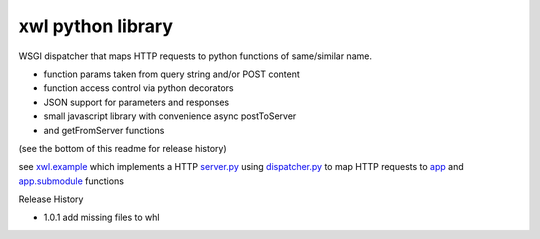 xwl python library
------------------

WSGI dispatcher that maps HTTP requests to python functions of same/similar name.

* function params taken from query string and/or POST content
* function access control via python decorators
* JSON support for parameters and responses
* small javascript library with convenience async postToServer
* and getFromServer functions

(see the bottom of this readme for release history)

see `xwl.example <xwl/example>`_ which implements a HTTP
`server.py <xwl/example/server.py>`_ using
`dispatcher.py <xwl/dispatcher.py>`_ to map HTTP requests to
`app <xwl/example/app.py>`_ and
`app.submodule <xwl/example.submodule.py>`_ functions

Release History

- 1.0.1 add missing files to whl
